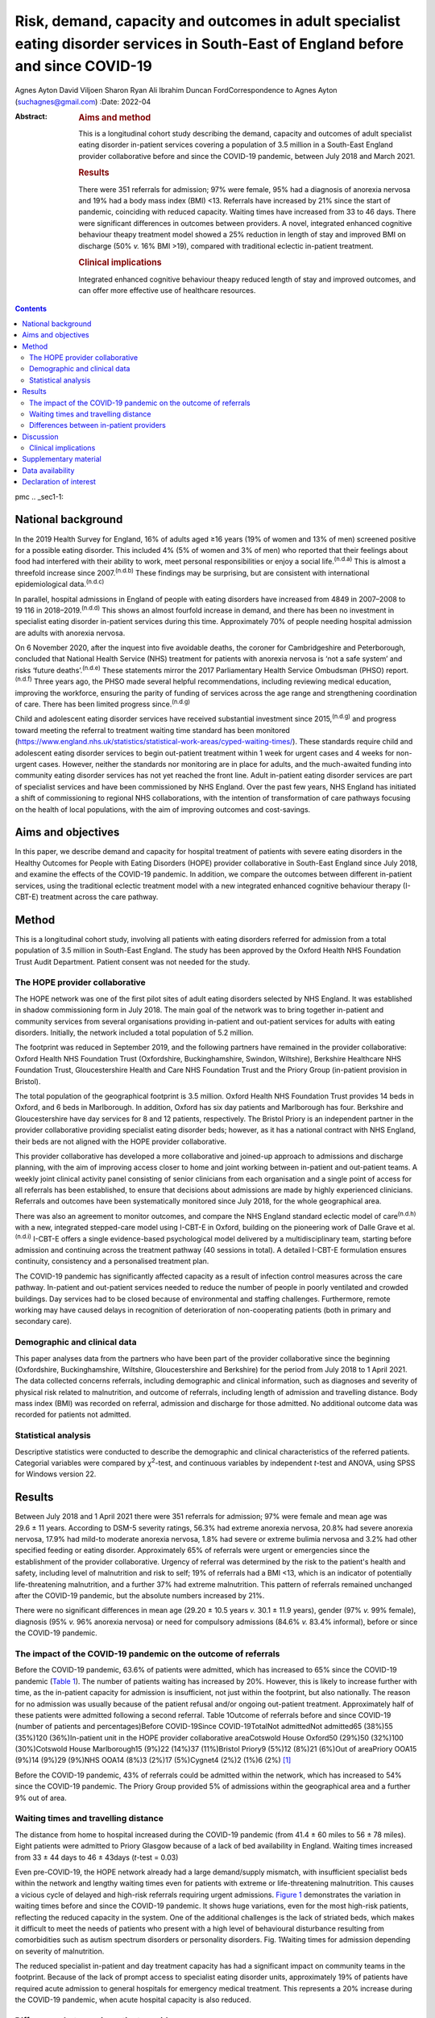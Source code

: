 ===================================================================================================================================
Risk, demand, capacity and outcomes in adult specialist eating disorder services in South-East of England before and since COVID-19
===================================================================================================================================

Agnes Ayton
David Viljoen
Sharon Ryan
Ali Ibrahim
Duncan FordCorrespondence to Agnes Ayton (suchagnes@gmail.com)
:Date: 2022-04

:Abstract:
   .. rubric:: Aims and method
      :name: sec_a1

   This is a longitudinal cohort study describing the demand, capacity
   and outcomes of adult specialist eating disorder in-patient services
   covering a population of 3.5 million in a South-East England provider
   collaborative before and since the COVID-19 pandemic, between July
   2018 and March 2021.

   .. rubric:: Results
      :name: sec_a2

   There were 351 referrals for admission; 97% were female, 95% had a
   diagnosis of anorexia nervosa and 19% had a body mass index (BMI)
   <13. Referrals have increased by 21% since the start of pandemic,
   coinciding with reduced capacity. Waiting times have increased from
   33 to 46 days. There were significant differences in outcomes between
   providers. A novel, integrated enhanced cognitive behaviour theapy
   treatment model showed a 25% reduction in length of stay and improved
   BMI on discharge (50% *v.* 16% BMI >19), compared with traditional
   eclectic in-patient treatment.

   .. rubric:: Clinical implications
      :name: sec_a3

   Integrated enhanced cognitive behaviour theapy reduced length of stay
   and improved outcomes, and can offer more effective use of healthcare
   resources.


.. contents::
   :depth: 3
..

pmc
.. _sec1-1:

National background
===================

In the 2019 Health Survey for England, 16% of adults aged ≥16 years (19%
of women and 13% of men) screened positive for a possible eating
disorder. This included 4% (5% of women and 3% of men) who reported that
their feelings about food had interfered with their ability to work,
meet personal responsibilities or enjoy a social life.\ :sup:`(n.d.a)`
This is almost a threefold increase since 2007.\ :sup:`(n.d.b)` These
findings may be surprising, but are consistent with international
epidemiological data.\ :sup:`(n.d.c)`

In parallel, hospital admissions in England of people with eating
disorders have increased from 4849 in 2007–2008 to 19 116 in
2018–2019.\ :sup:`(n.d.d)` This shows an almost fourfold increase in
demand, and there has been no investment in specialist eating disorder
in-patient services during this time. Approximately 70% of people
needing hospital admission are adults with anorexia nervosa.

On 6 November 2020, after the inquest into five avoidable deaths, the
coroner for Cambridgeshire and Peterborough, concluded that National
Health Service (NHS) treatment for patients with anorexia nervosa is
‘not a safe system’ and risks ‘future deaths’.\ :sup:`(n.d.e)` These
statements mirror the 2017 Parliamentary Health Service Ombudsman (PHSO)
report.\ :sup:`(n.d.f)` Three years ago, the PHSO made several helpful
recommendations, including reviewing medical education, improving the
workforce, ensuring the parity of funding of services across the age
range and strengthening coordination of care. There has been limited
progress since.\ :sup:`(n.d.g)`

Child and adolescent eating disorder services have received substantial
investment since 2015,\ :sup:`(n.d.g)` and progress toward meeting the
referral to treatment waiting time standard has been monitored
(https://www.england.nhs.uk/statistics/statistical-work-areas/cyped-waiting-times/).
These standards require child and adolescent eating disorder services to
begin out-patient treatment within 1 week for urgent cases and 4 weeks
for non-urgent cases. However, neither the standards nor monitoring are
in place for adults, and the much-awaited funding into community eating
disorder services has not yet reached the front line. Adult in-patient
eating disorder services are part of specialist services and have been
commissioned by NHS England. Over the past few years, NHS England has
initiated a shift of commissioning to regional NHS collaborations, with
the intention of transformation of care pathways focusing on the health
of local populations, with the aim of improving outcomes and
cost-savings.

.. _sec1-2:

Aims and objectives
===================

In this paper, we describe demand and capacity for hospital treatment of
patients with severe eating disorders in the Healthy Outcomes for People
with Eating Disorders (HOPE) provider collaborative in South-East
England since July 2018, and examine the effects of the COVID-19
pandemic. In addition, we compare the outcomes between different
in-patient services, using the traditional eclectic treatment model with
a new integrated enhanced cognitive behaviour therapy (I-CBT-E)
treatment across the care pathway.

.. _sec2:

Method
======

This is a longitudinal cohort study, involving all patients with eating
disorders referred for admission from a total population of 3.5 million
in South-East England. The study has been approved by the Oxford Health
NHS Foundation Trust Audit Department. Patient consent was not needed
for the study.

.. _sec2-1:

The HOPE provider collaborative
-------------------------------

The HOPE network was one of the first pilot sites of adult eating
disorders selected by NHS England. It was established in shadow
commissioning form in July 2018. The main goal of the network was to
bring together in-patient and community services from several
organisations providing in-patient and out-patient services for adults
with eating disorders. Initially, the network included a total
population of 5.2 million.

The footprint was reduced in September 2019, and the following partners
have remained in the provider collaborative: Oxford Health NHS
Foundation Trust (Oxfordshire, Buckinghamshire, Swindon, Wiltshire),
Berkshire Healthcare NHS Foundation Trust, Gloucestershire Health and
Care NHS Foundation Trust and the Priory Group (in-patient provision in
Bristol).

The total population of the geographical footprint is 3.5 million.
Oxford Health NHS Foundation Trust provides 14 beds in Oxford, and 6
beds in Marlborough. In addition, Oxford has six day patients and
Marlborough has four. Berkshire and Gloucestershire have day services
for 8 and 12 patients, respectively. The Bristol Priory is an
independent partner in the provider collaborative providing specialist
eating disorder beds; however, as it has a national contract with NHS
England, their beds are not aligned with the HOPE provider
collaborative.

This provider collaborative has developed a more collaborative and
joined-up approach to admissions and discharge planning, with the aim of
improving access closer to home and joint working between in-patient and
out-patient teams. A weekly joint clinical activity panel consisting of
senior clinicians from each organisation and a single point of access
for all referrals has been established, to ensure that decisions about
admissions are made by highly experienced clinicians. Referrals and
outcomes have been systematically monitored since July 2018, for the
whole geographical area.

There was also an agreement to monitor outcomes, and compare the NHS
England standard eclectic model of care\ :sup:`(n.d.h)` with a new,
integrated stepped-care model using I-CBT-E in Oxford, building on the
pioneering work of Dalle Grave et al.\ :sup:`(n.d.i)` I-CBT-E offers a
single evidence-based psychological model delivered by a
multidisciplinary team, starting before admission and continuing across
the treatment pathway (40 sessions in total). A detailed I-CBT-E
formulation ensures continuity, consistency and a personalised treatment
plan.

The COVID-19 pandemic has significantly affected capacity as a result of
infection control measures across the care pathway. In-patient and
out-patient services needed to reduce the number of people in poorly
ventilated and crowded buildings. Day services had to be closed because
of environmental and staffing challenges. Furthermore, remote working
may have caused delays in recognition of deterioration of
non-cooperating patients (both in primary and secondary care).

.. _sec2-2:

Demographic and clinical data
-----------------------------

This paper analyses data from the partners who have been part of the
provider collaborative since the beginning (Oxfordshire,
Buckinghamshire, Wiltshire, Gloucestershire and Berkshire) for the
period from July 2018 to 1 April 2021. The data collected concerns
referrals, including demographic and clinical information, such as
diagnoses and severity of physical risk related to malnutrition, and
outcome of referrals, including length of admission and travelling
distance. Body mass index (BMI) was recorded on referral, admission and
discharge for those admitted. No additional outcome data was recorded
for patients not admitted.

.. _sec2-3:

Statistical analysis
--------------------

Descriptive statistics were conducted to describe the demographic and
clinical characteristics of the referred patients. Categorial variables
were compared by *χ*\ :sup:`2`-test, and continuous variables by
independent *t*-test and ANOVA, using SPSS for Windows version 22.

.. _sec3:

Results
=======

Between July 2018 and 1 April 2021 there were 351 referrals for
admission; 97% were female and mean age was 29.6 ± 11 years. According
to DSM-5 severity ratings, 56.3% had extreme anorexia nervosa, 20.8% had
severe anorexia nervosa, 17.9% had mild-to moderate anorexia nervosa,
1.8% had severe or extreme bulimia nervosa and 3.2% had other specified
feeding or eating disorder. Approximately 65% of referrals were urgent
or emergencies since the establishment of the provider collaborative.
Urgency of referral was determined by the risk to the patient's health
and safety, including level of malnutrition and risk to self; 19% of
referrals had a BMI <13, which is an indicator of potentially
life-threatening malnutrition, and a further 37% had extreme
malnutrition. This pattern of referrals remained unchanged after the
COVID-19 pandemic, but the absolute numbers increased by 21%.

There were no significant differences in mean age (29.20 ± 10.5 years
*v.* 30.1 ± 11.9 years), gender (97% *v.* 99% female), diagnosis (95%
*v.* 96% anorexia nervosa) or need for compulsory admissions (84.6% *v.*
83.4% informal), before or since the COVID-19 pandemic.

.. _sec3-1:

The impact of the COVID-19 pandemic on the outcome of referrals
---------------------------------------------------------------

Before the COVID-19 pandemic, 63.6% of patients were admitted, which has
increased to 65% since the COVID-19 pandemic (`Table 1 <#tab01>`__). The
number of patients waiting has increased by 20%. However, this is likely
to increase further with time, as the in-patient capacity for admission
is insufficient, not just within the footprint, but also nationally. The
reason for no admission was usually because of the patient refusal
and/or ongoing out-patient treatment. Approximately half of these
patients were admitted following a second referral. Table 1Outcome of
referrals before and since COVID-19 (number of patients and
percentages)Before COVID-19Since COVID-19TotalNot admittedNot admitted65
(38%)55 (35%)120 (36%)In-patient unit in the HOPE provider collaborative
areaCotswold House Oxford50 (29%)50 (32%)100 (30%)Cotswold House
Marlborough15 (9%)22 (14%)37 (11%)Bristol Priory9 (5%)12 (8%)21 (6%)Out
of areaPriory OOA15 (9%)14 (9%)29 (9%)NHS OOA14 (8%)3 (2%)17 (5%)Cygnet4
(2%)2 (1%)6 (2%) [1]_

Before the COVID-19 pandemic, 43% of referrals could be admitted within
the network, which has increased to 54% since the COVID-19 pandemic. The
Priory Group provided 5% of admissions within the geographical area and
a further 9% out of area.

.. _sec3-2:

Waiting times and travelling distance
-------------------------------------

The distance from home to hospital increased during the COVID-19
pandemic (from 41.4 ± 60 miles to 56 ± 78 miles). Eight patients were
admitted to Priory Glasgow because of a lack of bed availability in
England. Waiting times increased from 33 ± 44 days to 46 ± 43days
(*t*-test = 0.03)

Even pre-COVID-19, the HOPE network already had a large demand/supply
mismatch, with insufficient specialist beds within the network and
lengthy waiting times even for patients with extreme or life-threatening
malnutrition. This causes a vicious cycle of delayed and high-risk
referrals requiring urgent admissions. `Figure 1 <#fig01>`__
demonstrates the variation in waiting times before and since the
COVID-19 pandemic. It shows huge variations, even for the most high-risk
patients, reflecting the reduced capacity in the system. One of the
additional challenges is the lack of striated beds, which makes it
difficult to meet the needs of patients who present with a high level of
behavioural disturbance resulting from comorbidities such as autism
spectrum disorders or personality disorders. Fig. 1Waiting times for
admission depending on severity of malnutrition.

The reduced specialist in-patient and day treatment capacity has had a
significant impact on community teams in the footprint. Because of the
lack of prompt access to specialist eating disorder units, approximately
19% of patients have required acute admission to general hospitals for
emergency medical treatment. This represents a 20% increase during the
COVID-19 pandemic, when acute hospital capacity is also reduced.

.. _sec3-3:

Differences between in-patient providers
----------------------------------------

Before the COVID-19 pandemic, there were significant differences between
individual in-patient services in terms of length of stay (Supplementary
Table 1 available at https://doi.org/10.1192/bjb.2021.73).

As part of the establishment of the provider collaborative, Cotswold
House Oxford has been pioneering the implementation of an integrated
stepped-care treatment, based on an intensive CBT-E model developed
between Professor Fairburn in Oxford and Dr Dalle Grave in
Italy.\ :sup:`(n.d.j)` The model advocates integration of NICE-approved
psychological treatment across the care pathway, with clear
goal-oriented, time-limited admissions, followed by day and out-patient
treatment. Given the differences between the Italian healthcare system
and the NHS, we adapted the model by including a crisis admission
pathway for those patients who refused full weight restoration but
agreed to informal treatment. The details of the treatment will be
discussed in a separate paper.

Here, we summarise the comparison between the outcomes of patients who
were admitted to the Oxford unit and other specialist units that use the
current standard eclectic treatment approach promoted by NHS England.
Previous internal service evaluation of the Oxford pilot programme
before the COVID-19 pandemic showed improved outcomes, reduction of
restrictive practices (such as needing to use nasogastric feeding under
restraints), improved patient outcomes and reduced length of stay.
Despite the challenges, this has been maintained through the COVID-19
pandemic (`Table 2 <#tab02>`__): 50.5% patients reached a BMI >19
compared with 16% in all other providers (*χ*\ :sup:`2` = 0.000). Table
2Comparison of the traditional eclectic in-patient treatment with the
Oxford pilot programme (integrated CBT-E)In-patient treatment
model\ *n*\ Means.d.Significance (two-tailed)Referral BMIIntegrated
CBT-E9014.72.050.377Eclectic model9214.51.96Discharge BMIIntegrated
CBT-E8818.22.270.0001Eclectic model8417.01.89Length of admission
(days)Integrated CBT-E8885.154.10.01Eclectic model92107.268.8Home
mileage to in-patient unitIntegrated CBT-E7620.6216.50.000Eclectic
model7967.180.5Age (years)Integrated CBT-E9032.213.20.005Eclectic
model9427.558.80Waiting time for admission (days)Integrated
CBT-E8933.4839.70.95Eclectic model9233.142.3 [2]_

.. _sec4:

Discussion
==========

To our knowledge, this is the first paper providing a systematic
analysis of referral patterns, access, waiting times and outcomes for
adults with eating disorders requiring specialist in-patient treatment
in England. The main strength of the study is the systematic data
collection for 2.5 years, across a large geographical area with a
population of 3.5 million. As the joint data collection had been
established in July 2018, we have also been able to analyse the impact
of the COVID-19 pandemic on this patient population and corresponding
services. Although regional, our data derive from a large geographical
area, representing 6% of the population of England, so we believe that
our findings are representative of most adult eating disorder services
elsewhere in the country.

Referrals have increased by 20% since the COVID-19 pandemic, and this
has resulted in increasing number of patients needing admission to acute
hospitals and further away from home. Waiting times for admission were
long even before the COVID-19 pandemic, and <50% of patients could be
admitted close to home. Of those admitted, approximately a third were
placed out of area. Out-of-area placements are well-known to cause
distress to patients and families, and have been shown to have longer
length of stay and poorer outcomes.\ :sup:`(n.d.k)` Most worryingly,
even before the COVID-19 pandemic, patients with life-threatening
malnutrition had to wait several weeks for admission, and this timescale
has increased further since the pandemic, placing patients, staff and
provider organisations at risk.

Although current national-level data by NHS Benchmarking on bed
occupancy in hospitals suggest that demand is not dangerously high, this
is not an appropriate indicator of how pressured specialist eating
disorder services are across the care pathway. Infection control
requirements and workforce impact of COVID-19 mean that the majority of
NHS services are running at reduced capacity. Many services are
struggling with reduced staffing levels resulting from the COVID-19
pandemic. Furthermore, in specialist eating disorder services,
monitoring risks and ensuring patient flow between in-patient, day and
out-patient services has become much more challenging in an already
pressurised system.

The physical environment is important to ensure patient and staff
safety. The Royal College of Psychiatrists has been campaigning for
improving mental health estates and facilities.\ :sup:`(n.d.l)` This has
become even more pressing since the COVID-19 pandemic: improving
services to meet increasing demand requires capital investment into NHS
mental health services

Following the high-profile reports into avoidable deaths, there has been
an acknowledgement that adult community eating disorder services need to
be funded to reach parity across the age range,\ :sup:`(n.d.f),(n.d.m)`
and this is reflected in the new NHS England commissioning guidance for
adult eating disorder services. However, this is still aspirational, and
many adult patients struggle to access care or face long waiting times.
This may explain the high number of patients in our network referred to
hospital with a BMI of <13, in a life-threatening emergency, which has
increased by 20% during the COVID-19 pandemic. This is a concern, as
although the Royal College of Psychiatrists published the ‘Management of
Really Sick Patients with Anorexia Nervosa’ (MARSIPAN) guidelines to
improve patient safety in emergencies,\ :sup:`(n.d.n),(n.d.o)` their
implementation has been inconsistent in acute hospitals, as shown by the
recently reported tragedies. This is partly because of the limited
training of eating disorders for doctors and allied health
professionals, an area of concern that was identified by the
PHSO.\ :sup:`(n.d.p)`

Although it is possible that the much needed investment into adult
community eating disorder services in the next few years will reduce the
need for in-patient treatment in the future, this is going to take
several years. In-patient provision needs to be increased to meet
current demand, which has quadrupled since 2007–2008 in
England.\ :sup:`(n.d.d)` Furthermore, recent national epidemiological
data\ :sup:`(n.d.a)` indicate increasing prevalence across the lifespan,
and this is consistent with increasing referrals to the community teams
and the increasing rates of hospital admissions. NHS-led provider
collaboratives will only succeed if funding meets the need in the
population served.

However, it is important to consider the significant variations in
length of stay and short-term outcomes between providers. Our findings
are consistent with previous research. In 2013, a UK-wide cohort study
of adult specialist eating disorder units reported an average length of
stay of 182 days and an average discharge BMI of 17.3,\ :sup:`(n.d.q)`
with only 22% reaching a BMI of 19 by discharge. In our study, only 16%
of patients admitted to a unit offering standard eclectic treatment
reached a discharge BMI >19, as opposed to 50% in the I-CBT-E pilot
programme (within a 25% shorter length of stay), Discharge BMI is an
important predictor of medium- and long-term
outcomes.\ :sup:`(n.d.r),(n.d.s)` Although this was not a randomised
controlled trial, the treatment model is based on a previous randomised
controlled trial, and published
manuals.\ :sup:`(n.d.i),(n.d.j),(n.d.t),(n.d.u)`

The findings of the Oxford pilot programme (I-CBT-E) utilising an
evidence-based and integrated stepped-care approach suggests that, with
service transformation, reduced length of stay, improved patient
outcomes and reduced restrictive practices are achievable. This can
ensure use of existing limited in-patient capacity more effectively, and
suggests a significant opportunity for cost-savings. This is
particularly important, as a large proportion of patients in the cohort
had an illness duration of >10 years. Our findings replicate previous
studies from Italy,\ :sup:`(n.d.v),(n.d.w)` and suggest that the model
is generalisable to the NHS. However, adaptation would require the
redesigning of care pathways, staffing levels and skill mix. CBT-E
training is freely available online
(https://www.cbte.co/for-professionals/training-in-cbt-e/) and has been
tested in previous research.\ :sup:`(n.d.x)`

The main limitations of our study are that we only had BMI as a
consistent indicator of outcome at discharge, and that the comparison
between in-patient providers was not based on randomisation. However,
randomisation would not have been practically possible, given the
limited capacity and the dispersal of beds in a wide geographical area
in England and Scotland. Further work with our partners will explore
more details of the longer-term psychosocial and health economic
outcomes.

A multicentre, randomised controlled trial would be desirable, but it is
important to note that the current NHS England standard contract is
based on expert opinion rather than trial evidence, or robust outcome
monitoring.

.. _sec4-1:

Clinical implications
---------------------

It has been frequently stated that anorexia nervosa has the highest
mortality of any mental disorder affecting young people and
adults.\ :sup:`(n.d.y),(n.d.z)` We should not accept this: people should
not die of anorexia nervosa or any eating disorder, as they are
treatable mental disorders.\ :sup:`(n.d.aa)` Severe complications, such
as malnutrition, are safely reversible, even in the most extreme cases.

The I-CBT-E model is based on a cohesive, integrated stepped-care
approach for people with severe eating disorders, and wider
implementation in the NHS has the potential to both improve short-term
and long-term outcomes, with the added benefit of cost-savings. A
national audit of demand, capacity and treatment outcomes would help to
establish the need for specialist eating disorder beds, as well as
explore the differences between various treatment models. There is an
urgent need for capital investment into NHS mental health facilities to
ensure a safe environment for patients and staff in the light of the
COVID-19 pandemic.

We are very grateful to all of our partners for submitting the data,
Beris Cummings and Este Botha for data collection and Dr Andrew Ayton
for proofreading.

**Agnes Ayton** is a Consultant Psychiatrist with Cotswold House,
Oxford, Oxford Health NHS Foundation Trust, UK. **David Viljoen** is a
Consultant Clinical Psychologist with Cotswold House Oxford, Oxford
Health NHS Foundation Trust, UK. **Sharon Ryan** is a Quality
Improvement Lead with HOPE and CAMHS PC, Oxford Health NHS Foundation
Trust, UK. **Ali Ibrahim** is a Consultant Psychiatrist with the
Berkshire Eating Disorder Service, Berkshire NHS Foundation Trust, UK.
**Duncan Ford** is a Provider Collaboratives Lead with Thames Valley
Child and Adolescent Mental Health Services, Oxford Health NHS
Foundation Trust, UK; and Provider Collaboratives Lead at the HOPE Adult
Eating Disorder Provider Collaborative, Oxford Health NHS Foundation
Trust, UK.

.. _sec5:

Supplementary material
======================

For supplementary material accompanying this paper visit
http://doi.org/10.1192/bjb.2021.73.

.. container:: caption

   .. rubric:: 

   click here to view supplementary material

.. _sec-das1:

Data availability
=================

The data that support the findings of this study are available from the
corresponding author, A.A., upon reasonable request.

A.A. and A.I. developed the initial idea. D.V., S.R. and D.F. helped
with the design and data collection. A.A. wrote the first draft and all
authors contributed to the final draft and the revised version.

This research received no specific grant from any funding agency,
commercial or not-for-profit sectors.

.. _nts6:

Declaration of interest
=======================

None.

.. container:: references csl-bib-body hanging-indent
   :name: refs

   .. container:: csl-entry
      :name: ref-ref1

      n.d.a.

   .. container:: csl-entry
      :name: ref-ref2

      n.d.b.

   .. container:: csl-entry
      :name: ref-ref3

      n.d.c.

   .. container:: csl-entry
      :name: ref-ref4

      n.d.d.

   .. container:: csl-entry
      :name: ref-ref5

      n.d.e.

   .. container:: csl-entry
      :name: ref-ref6

      n.d.f.

   .. container:: csl-entry
      :name: ref-ref7

      n.d.g.

   .. container:: csl-entry
      :name: ref-ref8

      n.d.h.

   .. container:: csl-entry
      :name: ref-ref9

      n.d.i.

   .. container:: csl-entry
      :name: ref-ref10

      n.d.j.

   .. container:: csl-entry
      :name: ref-ref11

      n.d.k.

   .. container:: csl-entry
      :name: ref-ref12

      n.d.l.

   .. container:: csl-entry
      :name: ref-ref13

      n.d.m.

   .. container:: csl-entry
      :name: ref-ref14

      n.d.n.

   .. container:: csl-entry
      :name: ref-ref15

      n.d.o.

   .. container:: csl-entry
      :name: ref-ref16

      n.d.p.

   .. container:: csl-entry
      :name: ref-ref17

      n.d.q.

   .. container:: csl-entry
      :name: ref-ref18

      n.d.r.

   .. container:: csl-entry
      :name: ref-ref19

      n.d.s.

   .. container:: csl-entry
      :name: ref-ref20

      n.d.t.

   .. container:: csl-entry
      :name: ref-ref21

      n.d.u.

   .. container:: csl-entry
      :name: ref-ref22

      n.d.v.

   .. container:: csl-entry
      :name: ref-ref23

      n.d.w.

   .. container:: csl-entry
      :name: ref-ref24

      n.d.x.

   .. container:: csl-entry
      :name: ref-ref25

      n.d.y.

   .. container:: csl-entry
      :name: ref-ref26

      n.d.z.

   .. container:: csl-entry
      :name: ref-ref27

      n.d.aa.

.. [1]
   HOPE: Healthy Outcomes for People with Eating Disorders; OOA: Out of
   area placement; NHS, National Health Service Providers.

.. [2]
   CBT-E, enhanced cognitive behaviour theapy; BMI, body mass index.
